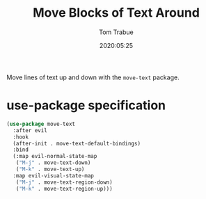 #+title:  Move Blocks of Text Around
#+author: Tom Trabue
#+email:  tom.trabue@gmail.com
#+date:   2020:05:25
#+STARTUP: fold

Move lines of text up and down with the =move-text= package.

* use-package specification
#+begin_src emacs-lisp :tangle yes
  (use-package move-text
    :after evil
    :hook
    (after-init . move-text-default-bindings)
    :bind
    (:map evil-normal-state-map
     ("M-j" . move-text-down)
     ("M-k" . move-text-up)
    :map evil-visual-state-map
     ("M-j" . move-text-region-down)
     ("M-k" . move-text-region-up)))
#+end_src
